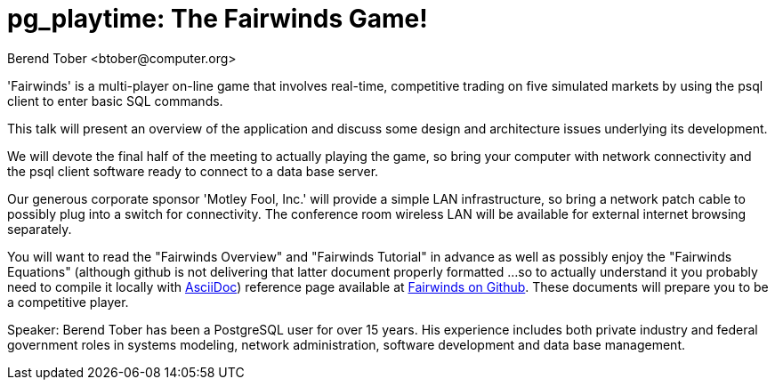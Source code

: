 = pg_playtime: The Fairwinds Game!
:author:    Berend Tober <btober@computer.org>
:copyright: 2015, Berend Tober

'Fairwinds' is a multi-player on-line game that involves real-time,
competitive trading on five simulated markets by using the psql client
to enter basic SQL commands.

This talk will present an overview of the application and discuss some
design and architecture issues underlying its development. 

We will devote the final half of the meeting to actually playing the
game, so bring your computer with network connectivity and the psql
client software ready to connect to a data base server.

Our generous corporate sponsor 'Motley Fool, Inc.' will provide a simple
LAN infrastructure, so bring a network patch cable to possibly plug into
a switch for connectivity. The conference room wireless LAN will be
available for external internet browsing separately.

You will want to read the "Fairwinds Overview" and "Fairwinds Tutorial"
in advance as well as possibly enjoy the "Fairwinds Equations" (although
github is not delivering that latter document properly formatted ...
so to actually understand it you probably need to compile it locally
with http://asciidoc.org/[AsciiDoc]) reference page available at
https://github.com/bmtober/fairwinds[Fairwinds on Github]. These
documents will prepare you to be a competitive player. 

Speaker: Berend Tober has been a PostgreSQL user for over 15 years. His
experience includes both private industry and federal government roles
in systems modeling, network administration, software development and
data base management.

